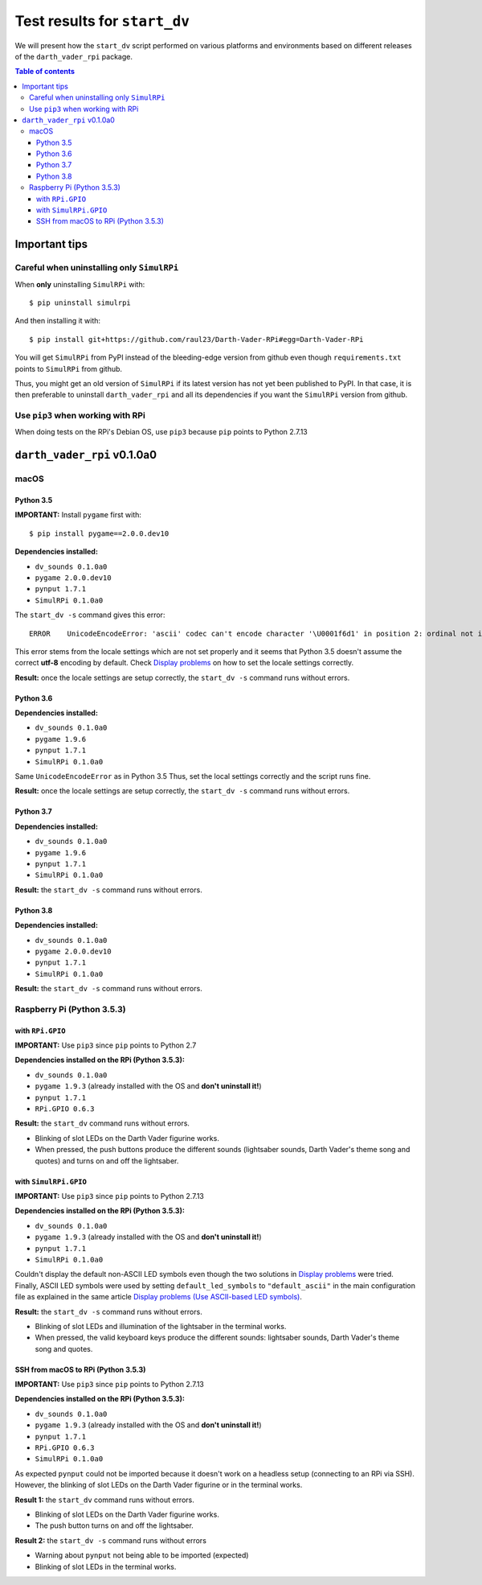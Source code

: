 =============================
Test results for ``start_dv``
=============================
We will present how the ``start_dv`` script performed on various platforms and
environments based on different releases of the ``darth_vader_rpi`` package.

.. contents:: **Table of contents**
   :depth: 3
   :local:

Important tips
==============
Careful when uninstalling only ``SimulRPi``
^^^^^^^^^^^^^^^^^^^^^^^^^^^^^^^^^^^^^^^^^^^
When **only** uninstalling ``SimulRPi`` with::

   $ pip uninstall simulrpi

And then installing it with::

   $ pip install git+https://github.com/raul23/Darth-Vader-RPi#egg=Darth-Vader-RPi

You will get ``SimulRPi`` from PyPI instead of the bleeding-edge version from
github even though ``requirements.txt`` points to ``SimulRPi`` from github.

Thus, you might get an old version of ``SimulRPi`` if its latest version has not
yet been published to PyPI. In that case, it is then preferable
to uninstall ``darth_vader_rpi`` and all its dependencies if you want the 
``SimulRPi`` version from github.

Use ``pip3`` when working with RPi
^^^^^^^^^^^^^^^^^^^^^^^^^^^^^^^^^^
When doing tests on the RPi's Debian OS, use ``pip3`` because ``pip`` points to
Python 2.7.13

``darth_vader_rpi`` v0.1.0a0
============================

macOS
^^^^^

Python 3.5
""""""""""
**IMPORTANT:** Install ``pygame`` first with:: 

   $ pip install pygame==2.0.0.dev10

**Dependencies installed:**

* ``dv_sounds 0.1.0a0``
* ``pygame 2.0.0.dev10``
* ``pynput 1.7.1``
* ``SimulRPi 0.1.0a0``

The ``start_dv -s`` command gives this error::

   ERROR    UnicodeEncodeError: 'ascii' codec can't encode character '\U0001f6d1' in position 2: ordinal not in range(128)

This error stems from the locale settings which are not set properly and it
seems that Python 3.5 doesn't assume the correct **utf-8** encoding by default.
Check `Display problems`_ on how to set the locale settings correctly.

**Result:** once the locale settings are setup correctly, the
``start_dv -s`` command runs without errors.

Python 3.6
""""""""""
**Dependencies installed:**

* ``dv_sounds 0.1.0a0``
* ``pygame 1.9.6``
* ``pynput 1.7.1``
* ``SimulRPi 0.1.0a0``

Same ``UnicodeEncodeError`` as in Python 3.5 Thus, set the local settings
correctly and the script runs fine.

**Result:** once the locale settings are setup correctly, the
``start_dv -s`` command runs without errors.

Python 3.7
""""""""""
**Dependencies installed:**

* ``dv_sounds 0.1.0a0``
* ``pygame 1.9.6``
* ``pynput 1.7.1``
* ``SimulRPi 0.1.0a0``

**Result:** the ``start_dv -s`` command runs without errors.

Python 3.8
""""""""""
**Dependencies installed:**

* ``dv_sounds 0.1.0a0``
* ``pygame 2.0.0.dev10``
* ``pynput 1.7.1``
* ``SimulRPi 0.1.0a0``

**Result:** the ``start_dv -s`` command runs without errors.

Raspberry Pi (Python 3.5.3)
^^^^^^^^^^^^^^^^^^^^^^^^^^^

with ``RPi.GPIO``
"""""""""""""""""
**IMPORTANT:** Use ``pip3`` since ``pip`` points to Python 2.7

**Dependencies installed on the RPi (Python 3.5.3):**

* ``dv_sounds 0.1.0a0``
* ``pygame 1.9.3`` (already installed with the OS and **don't uninstall it!**)
* ``pynput 1.7.1``
* ``RPi.GPIO 0.6.3``

**Result:** the ``start_dv`` command runs without errors.

* Blinking of slot LEDs on the Darth Vader figurine works.
* When pressed, the push buttons produce the different sounds (lightsaber
  sounds, Darth Vader's theme song and quotes) and turns on and off the
  lightsaber.

with ``SimulRPi.GPIO``
""""""""""""""""""""""
**IMPORTANT:** Use ``pip3`` since ``pip`` points to Python 2.7.13

**Dependencies installed on the RPi (Python 3.5.3):**

* ``dv_sounds 0.1.0a0``
* ``pygame 1.9.3`` (already installed with the OS and **don't uninstall it!**)
* ``pynput 1.7.1``
* ``SimulRPi 0.1.0a0``

Couldn't display the default non-ASCII LED symbols even though the two
solutions in `Display problems`_ were tried. Finally, ASCII LED symbols were
used by setting ``default_led_symbols`` to ``"default_ascii"`` in the main
configuration file as explained in the same article
`Display problems (Use ASCII-based LED symbols)`_.

**Result:** the ``start_dv -s`` command runs without errors.

* Blinking of slot LEDs and illumination of the lightsaber in the terminal works.
* When pressed, the valid keyboard keys produce the different sounds:
  lightsaber sounds, Darth Vader's theme song and quotes.

SSH from macOS to RPi (Python 3.5.3)
""""""""""""""""""""""""""""""""""""
**IMPORTANT:** Use ``pip3`` since ``pip`` points to Python 2.7.13

**Dependencies installed on the RPi (Python 3.5.3):**

* ``dv_sounds 0.1.0a0``
* ``pygame 1.9.3`` (already installed with the OS and **don't uninstall it!**)
* ``pynput 1.7.1``
* ``RPi.GPIO 0.6.3``
* ``SimulRPi 0.1.0a0``

As expected ``pynput`` could not be imported because it doesn't work on a
headless setup (connecting to an RPi via SSH). However, the blinking of slot
LEDs on the Darth Vader figurine or in the terminal works.

**Result 1:** the ``start_dv`` command runs without errors.

* Blinking of slot LEDs on the Darth Vader figurine works.
* The push button turns on and off the lightsaber.

**Result 2:** the ``start_dv -s`` command runs without errors

* Warning about ``pynput`` not being able to be imported (expected)
* Blinking of slot LEDs in the terminal works.

.. URLs
.. external links
.. _Display problems: https://simulrpi.readthedocs.io/en/latest/display_problems.html#non-ascii-characters-can-t-be-displayed
.. _Display problems (Use ASCII-based LED symbols): https://simulrpi.readthedocs.io/en/latest/display_problems.html#use-ascii-based-led-symbols
